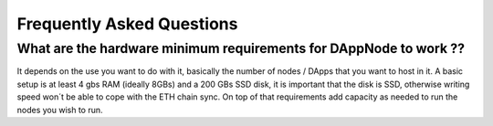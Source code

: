 .. index:: ! FAQS

.. FAQS:

############################
Frequently Asked Questions
############################

What are the hardware minimum requirements for DAppNode to work ?? 
==================================================================

It depends on the use you want to do with it, basically the number  of nodes / DApps that you want to host in it. A basic setup is at least 4 gbs RAM (ideally 8GBs) and a 200 GBs SSD disk, it is important that the disk is SSD, otherwise writing speed won´t be able to cope with the ETH chain sync. On top  of that requirements add capacity as needed to run the nodes  you wish to run.  


